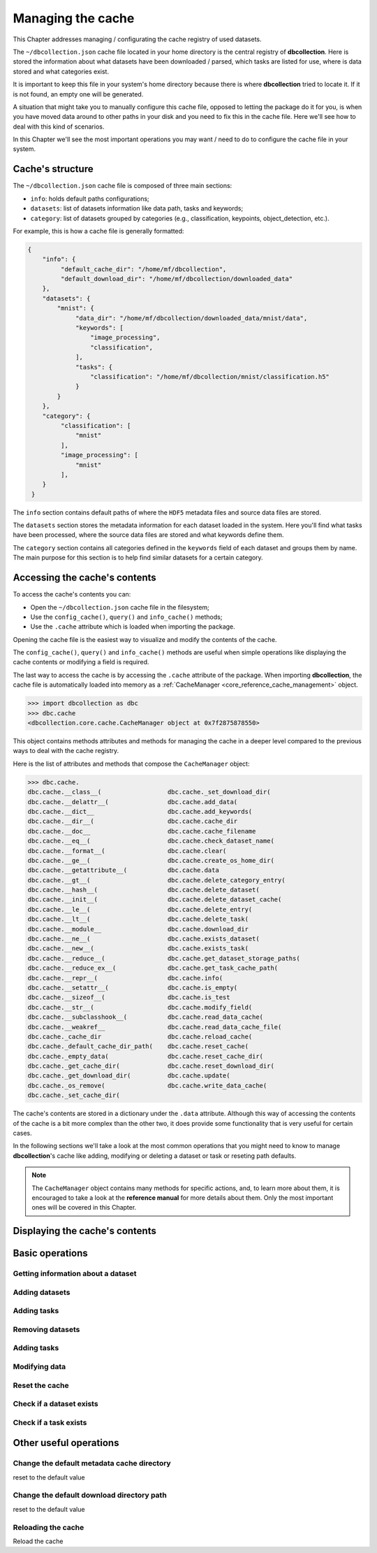 .. _user_cache_management:

==================
Managing the cache
==================

This Chapter addresses managing / configurating the cache registry of used datasets.

The ``~/dbcollection.json`` cache file located in your home directory is the central registry of **dbcollection**. Here is stored the information about what datasets have been downloaded / parsed, which tasks are listed for use, where is data stored and what categories exist.

It is important to keep this file in your system's home directory because there is where **dbcollection** tried to locate it. If it is not found, an empty one will be generated. 

A situation that might take you to manually configure this cache file, opposed to letting the package do it for you, is when you have moved data around to other paths in your disk and you need to fix this in the cache file. Here we'll see how to deal with this kind of scenarios.

In this Chapter we'll see the most important operations you may want / need to do to configure the cache file in your system. 


Cache's structure
=================

The ``~/dbcollection.json`` cache file is composed of three main sections:

- ``info``: holds default paths configurations;
- ``datasets``: list of datasets information like data path, tasks and keywords;
- ``category``: list of datasets grouped by categories (e.g., classification, keypoints, object_detection, etc.).

For example, this is how a cache file is generally formatted:

.. code-block:: json

   {
       "info": {
            "default_cache_dir": "/home/mf/dbcollection",
            "default_download_dir": "/home/mf/dbcollection/downloaded_data"
       },
       "datasets": {
           "mnist": {
                "data_dir": "/home/mf/dbcollection/downloaded_data/mnist/data",
                "keywords": [
                    "image_processing",
                    "classification",
                ],
                "tasks": {
                    "classification": "/home/mf/dbcollection/mnist/classification.h5"
                }
           }
       },	
       "category": {
            "classification": [
                "mnist"
            ],
            "image_processing": [
                "mnist"
            ],
       }
    }

The ``info`` section contains default paths of where the ``HDF5`` metadata files and source data files are stored.

The ``datasets`` section stores the metadata information for each dataset loaded in the system. Here you'll find what tasks have been processed, where the source data files are stored and what keywords define them.

The ``category`` section contains all categories defined in the ``keywords`` field of each dataset and groups them by name. The main purpose for this section is to help find similar datasets for a certain category.


Accessing the cache's contents
==============================

To access the cache's contents you can:

- Open the ``~/dbcollection.json`` cache file in the filesystem;
- Use the ``config_cache()``, ``query()`` and ``info_cache()`` methods;
- Use the ``.cache`` attribute which is loaded when importing the package.

Opening the cache file is the easiest way to visualize and modify the contents of the cache. 

The ``config_cache()``, ``query()`` and ``info_cache()`` methods are useful when simple operations like displaying the cache contents or modifying a field is required.

The last way to access the cache is by accessing the ``.cache`` attribute of the package. When importing **dbcollection**, the cache file is automatically loaded into memory as a :ref:`CacheManager <core_reference_cache_management>` object. 

.. code-block:: python

   >>> import dbcollection as dbc
   >>> dbc.cache
   <dbcollection.core.cache.CacheManager object at 0x7f2875878550>

This object contains methods attributes and methods for managing the cache in a deeper level compared to the previous ways to deal with the cache registry.

Here is the list of attributes and methods that compose the ``CacheManager`` object:

.. code-block:: python

   >>> dbc.cache.
   dbc.cache.__class__(                  dbc.cache._set_download_dir(
   dbc.cache.__delattr__(                dbc.cache.add_data(
   dbc.cache.__dict__                    dbc.cache.add_keywords(
   dbc.cache.__dir__(                    dbc.cache.cache_dir
   dbc.cache.__doc__                     dbc.cache.cache_filename
   dbc.cache.__eq__(                     dbc.cache.check_dataset_name(
   dbc.cache.__format__(                 dbc.cache.clear(
   dbc.cache.__ge__(                     dbc.cache.create_os_home_dir(
   dbc.cache.__getattribute__(           dbc.cache.data
   dbc.cache.__gt__(                     dbc.cache.delete_category_entry(
   dbc.cache.__hash__(                   dbc.cache.delete_dataset(
   dbc.cache.__init__(                   dbc.cache.delete_dataset_cache(
   dbc.cache.__le__(                     dbc.cache.delete_entry(
   dbc.cache.__lt__(                     dbc.cache.delete_task(
   dbc.cache.__module__                  dbc.cache.download_dir
   dbc.cache.__ne__(                     dbc.cache.exists_dataset(
   dbc.cache.__new__(                    dbc.cache.exists_task(
   dbc.cache.__reduce__(                 dbc.cache.get_dataset_storage_paths(
   dbc.cache.__reduce_ex__(              dbc.cache.get_task_cache_path(
   dbc.cache.__repr__(                   dbc.cache.info(
   dbc.cache.__setattr__(                dbc.cache.is_empty(
   dbc.cache.__sizeof__(                 dbc.cache.is_test
   dbc.cache.__str__(                    dbc.cache.modify_field(
   dbc.cache.__subclasshook__(           dbc.cache.read_data_cache(
   dbc.cache.__weakref__                 dbc.cache.read_data_cache_file(
   dbc.cache._cache_dir                  dbc.cache.reload_cache(
   dbc.cache._default_cache_dir_path(    dbc.cache.reset_cache(
   dbc.cache._empty_data(                dbc.cache.reset_cache_dir(
   dbc.cache._get_cache_dir(             dbc.cache.reset_download_dir(
   dbc.cache._get_download_dir(          dbc.cache.update(
   dbc.cache._os_remove(                 dbc.cache.write_data_cache(
   dbc.cache._set_cache_dir(

The cache's contents are stored in a dictionary under the ``.data`` attribute. Although this way of accessing the contents of the cache is a bit more complex than the other two, it does provide some functionality that is very useful for certain cases.

In the following sections we'll take a look at the most common operations that you might need to know to manage **dbcollection**'s cache like adding, modifying or deleting a dataset or task or reseting path defaults. 

.. note::

   The ``CacheManager`` object contains many methods for specific actions, and, to learn more about them, it is encouraged to take a look at the **reference manual** for more details about them. Only the most important ones will be covered in this Chapter.


Displaying the cache's contents
===============================





Basic operations
================

Getting information about a dataset 
-----------------------------------

Adding datasets
---------------

Adding tasks
------------

Removing datasets
-----------------

Adding tasks
------------

Modifying data
--------------

Reset the cache
---------------

Check if a dataset exists
-------------------------

Check if a task exists
----------------------



Other useful operations
=======================

Change the default metadata cache directory
-------------------------------------------

reset to the default value

Change the default download directory path
------------------------------------------

reset to the default value

Reloading the cache
-------------------

Reload the cache


